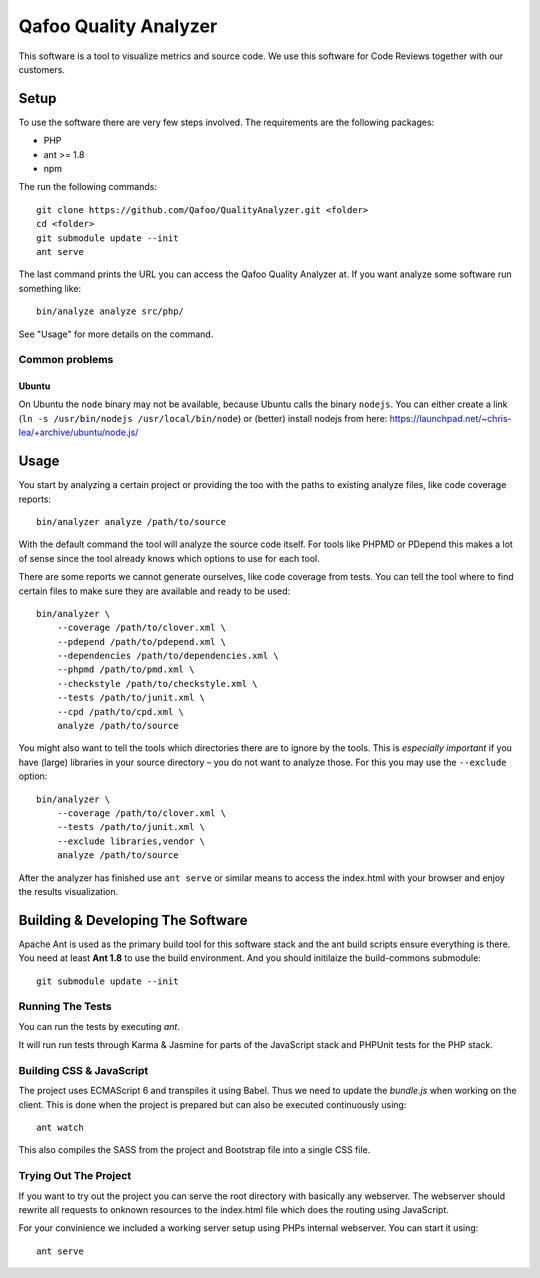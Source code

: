 ======================
Qafoo Quality Analyzer
======================

This software is a tool to visualize metrics and source code. We use this
software for Code Reviews together with our customers.

Setup
=====

To use the software there are very few steps involved. The requirements are the
following packages:

* PHP
* ant >= 1.8
* npm

The run the following commands::

    git clone https://github.com/Qafoo/QualityAnalyzer.git <folder>
    cd <folder>
    git submodule update --init
    ant serve

The last command prints the URL you can access the Qafoo Quality Analyzer at.
If you want analyze some software run something like::

    bin/analyze analyze src/php/

See "Usage" for more details on the command.

Common problems
---------------

Ubuntu
^^^^^^

On Ubuntu the ``node`` binary may not be available, because Ubuntu calls the
binary ``nodejs``. You can either create a link (``ln -s /usr/bin/nodejs
/usr/local/bin/node``) or (better) install nodejs from here:
https://launchpad.net/~chris-lea/+archive/ubuntu/node.js/

Usage
=====

You start by analyzing a certain project or providing the too with the paths to
existing analyze files, like code coverage reports::

    bin/analyzer analyze /path/to/source

With the default command the tool will analyze the source code itself. For
tools like PHPMD or PDepend this makes a lot of sense since the tool already
knows which options to use for each tool.

There are some reports we cannot generate ourselves, like code coverage from
tests. You can tell the tool where to find certain files to make sure they are
available and ready to be used::

    bin/analyzer \
        --coverage /path/to/clover.xml \
        --pdepend /path/to/pdepend.xml \
        --dependencies /path/to/dependencies.xml \
        --phpmd /path/to/pmd.xml \
        --checkstyle /path/to/checkstyle.xml \
        --tests /path/to/junit.xml \
        --cpd /path/to/cpd.xml \
        analyze /path/to/source

You might also want to tell the tools which directories there are to ignore by
the tools. This is *especially important* if you have (large) libraries in your
source directory – you do not want to analyze those. For this you may use the
``--exclude`` option::
    
    bin/analyzer \
        --coverage /path/to/clover.xml \
        --tests /path/to/junit.xml \
        --exclude libraries,vendor \
        analyze /path/to/source

After the analyzer has finished use ``ant serve`` or similar means to access
the index.html with your browser and enjoy the results visualization.

Building & Developing The Software
==================================

Apache Ant is used as the primary build tool for this software stack and the
ant build scripts ensure everything is there. You need at least **Ant 1.8** to
use the build environment. And you should initilaize the build-commons
submodule::

    git submodule update --init

Running The Tests
-----------------

You can run the tests by executing `ant`.

It will run run tests through Karma & Jasmine for parts of the JavaScript stack
and PHPUnit tests for the PHP stack.

Building CSS & JavaScript
-------------------------

The project uses ECMAScript 6 and transpiles it using Babel. Thus we need to
update the `bundle.js` when working on the client. This is done when the
project is prepared but can also be executed continuously using::

    ant watch

This also compiles the SASS from the project and Bootstrap file into a single
CSS file.

Trying Out The Project
----------------------

If you want to try out the project you can serve the root directory with
basically any webserver. The webserver should rewrite all requests to onknown
resources to the index.html file which does the routing using JavaScript.

For your convinience we included a working server setup using PHPs internal
webserver. You can start it using::

    ant serve

..
   Local Variables:
   mode: rst
   fill-column: 79
   End: 
   vim: et syn=rst tw=79
